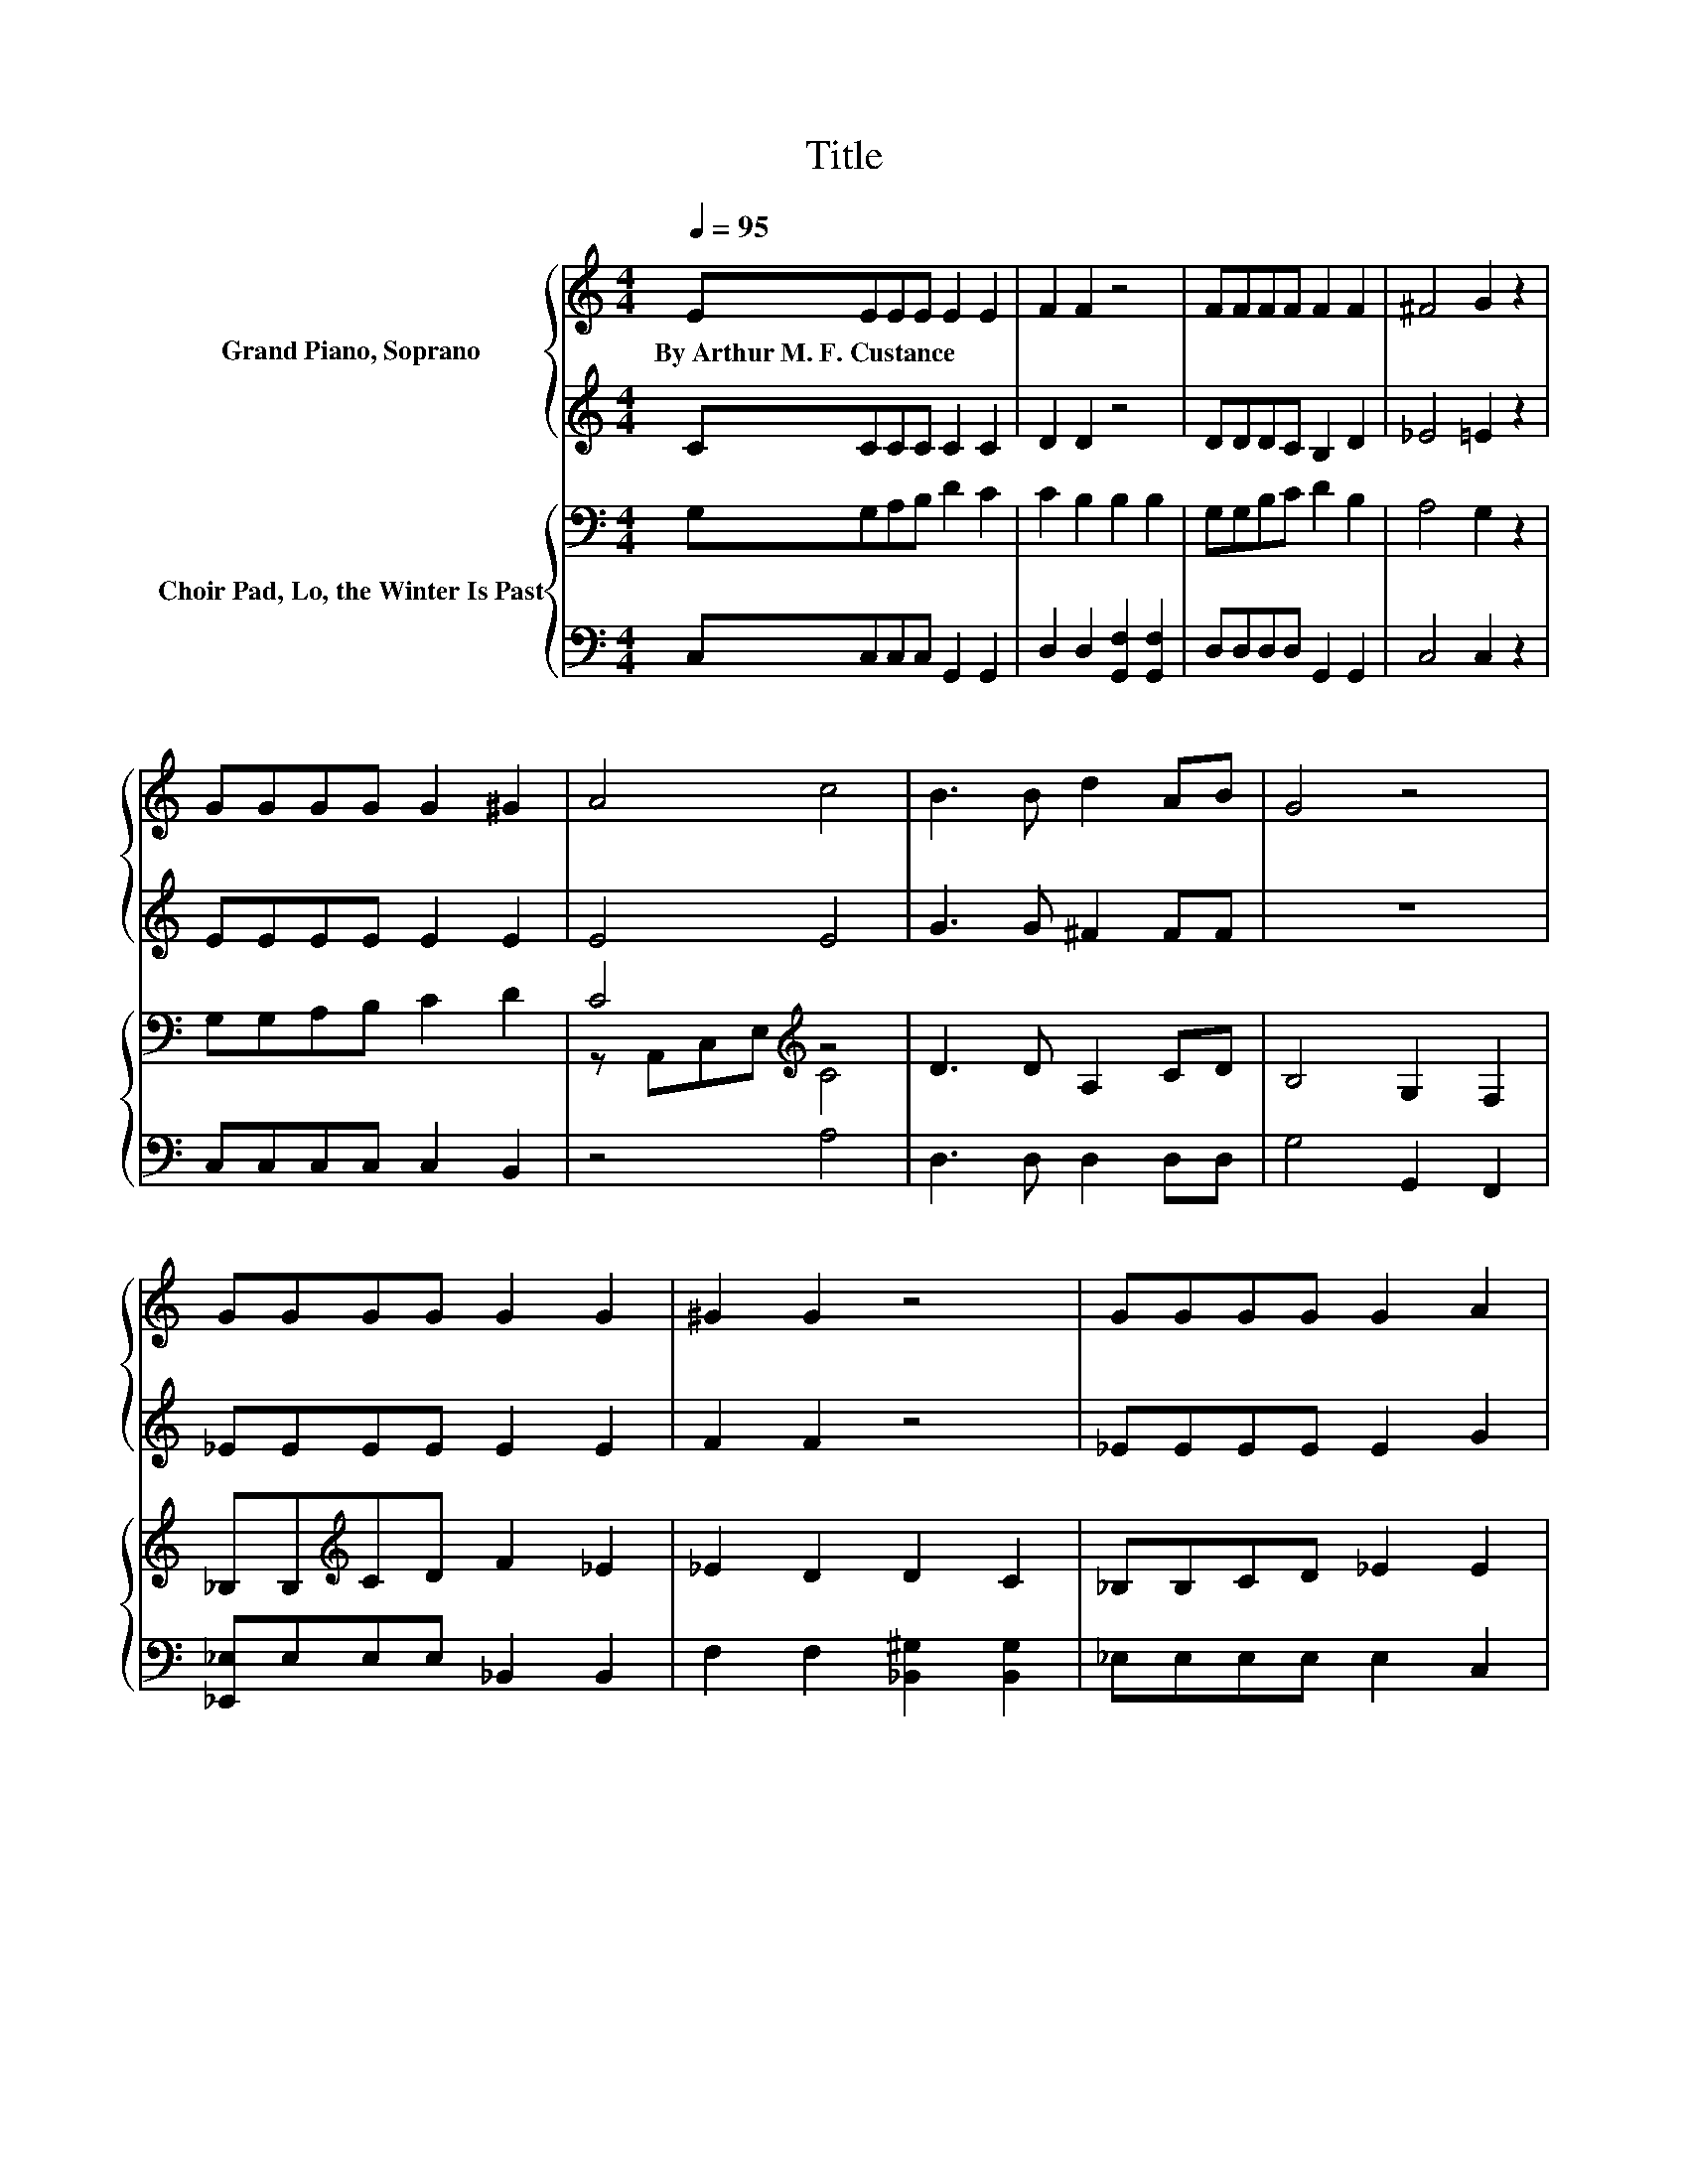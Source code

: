 X:1
T:Title
%%score { 1 | ( 2 3 4 ) } { ( 5 7 ) | 6 }
L:1/8
Q:1/4=95
M:4/4
K:C
V:1 treble nm="Grand Piano, Soprano"
V:2 treble 
V:3 treble 
V:4 treble 
V:5 bass nm="Choir Pad, Lo, the Winter Is Past"
V:7 bass 
V:6 bass 
V:1
 EEEE E2 E2 | F2 F2 z4 | FFFF F2 F2 | ^F4 G2 z2 | GGGG G2 ^G2 | A4 c4 | B3 B d2 AB | G4 z4 | %8
w: By~Arthur~M.~F.~Custance * * * * *||||||||
 GGGG G2 G2 | ^G2 G2 z4 | GGGG G2 A2 | B4 B4 | c3 c c2 cc | e4 z4 | c3 G E2 FD | C8 |] %16
w: ||||||||
V:2
 CCCC C2 C2 | D2 D2 z4 | DDDC B,2 D2 | _E4 =E2 z2 | EEEE E2 E2 | E4 E4 | G3 G ^F2 FF | z8 | %8
 _EEEE E2 E2 | F2 F2 z4 | _EEEE E2 G2 | G4 G4 | G3 G A2 FD | z4 c4 | G3 E C2 B,B, | z8 |] %16
V:3
 x8 | x8 | x8 | x8 | x8 | x8 | x8 | x8 | x8 | x8 | x8 | x8 | x8 | D2 z2 z2 ^F2 | x8 | x8 |] %16
V:4
 x8 | x8 | x8 | x8 | x8 | x8 | x8 | x8 | x8 | x8 | x8 | x8 | x8 | z2 E4 z2 | x8 | x8 |] %16
V:5
 G,G,A,B, D2 C2 | C2 B,2 B,2 B,2 | G,G,B,C D2 B,2 | A,4 G,2 z2 | G,G,A,B, C2 D2 | C4[K:treble] z4 | %6
 D3 D A,2 CD | B,4 G,2 F,2 | _B,B,[K:treble]CD F2 _E2 | _E2 D2 D2 C2 | _B,B,CD _E2 E2 | D4 D4 | %12
 C3 C C2[K:bass] A,A, | ^G,2 B,2 C2 D2 | E3 C G,2 D,F, | E,8 |] %16
V:6
 C,C,C,C, G,,2 G,,2 | D,2 D,2 [G,,F,]2 [G,,F,]2 | D,D,D,D, G,,2 G,,2 | C,4 C,2 z2 | %4
 C,C,C,C, C,2 B,,2 | z4 A,4 | D,3 D, D,2 D,D, | G,4 G,,2 F,,2 | [_E,,_E,]E,E,E, _B,,2 B,,2 | %9
 F,2 F,2 [_B,,^G,]2 [B,,G,]2 | _E,E,E,E, E,2 C,2 | G,,2 D,2 G,2 F,2 | E,3 E, F,2 F,F, | %13
 E,2 ^G,2 A,4 | G,3 G, G,,2 .G,,2 | C,8 |] %16
V:7
 x8 | x8 | x8 | x8 | x8 | z A,,C,E,[K:treble] C4 | x8 | x8 | x2[K:treble] x6 | x8 | x8 | x8 | %12
 x6[K:bass] x2 | x8 | x8 | x8 |] %16

